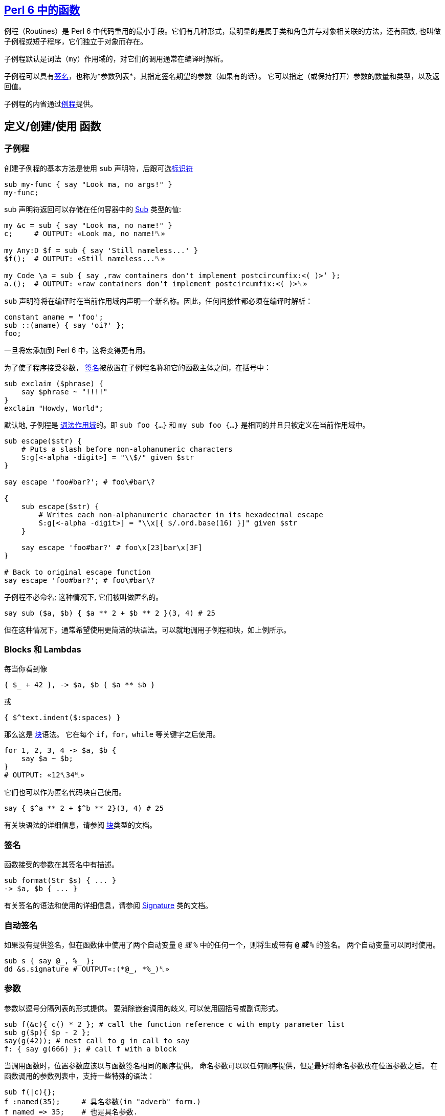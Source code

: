 ==  link:https://docs.perl6.org/language/functions[Perl 6 中的函数]

例程（Routines）是 Perl 6 中代码重用的最小手段。它们有几种形式，最明显的是属于类和角色并与对象相关联的方法，还有函数, 也叫做子例程或短子程序，它们独立于对象而存在。

子例程默认是词法（`my`）作用域的，对它们的调用通常在编译时解析。

子例程可以具有link:https://docs.perl6.org/type/Signature[签名]，也称为*参数列表*，其指定签名期望的参数（如果有的话）。 它可以指定（或保持打开）参数的数量和类型，以及返回值。


子例程的内省通过link:https://docs.perl6.org/type/Routine[例程]提供。

== 定义/创建/使用 函数

=== 子例程

创建子例程的基本方法是使用 `sub` 声明符，后跟可选link:https://docs.perl6.org/language/syntax#Identifiers[标识符]

[source,perl6]
----
sub my-func { say "Look ma, no args!" }
my-func;
----

sub 声明符返回可以存储在任何容器中的  link:https://docs.perl6.org/type/Sub[Sub] 类型的值:

[source,perl6]
----
my &c = sub { say "Look ma, no name!" }
c;     # OUTPUT: «Look ma, no name!␤» 
 
my Any:D $f = sub { say 'Still nameless...' }
$f();  # OUTPUT: «Still nameless...␤» 
 
my Code \a = sub { say ‚raw containers don't implement postcircumfix:<( )>‘ };
a.();  # OUTPUT: «raw containers don't implement postcircumfix:<( )>␤» 
----

`sub` 声明符将在编译时在当前作用域内声明一个新名称。因此，任何间接性都必须在编译时解析：

[source,perl6]
----
constant aname = 'foo';
sub ::(aname) { say 'oi‽' };
foo;
----

一旦将宏添加到 Perl 6 中，这将变得更有用。

为了使子程序接受参数， link:https://docs.perl6.org/type/Signature[签名]被放置在子例程名称和它的函数主体之间，在括号中：

[source,perl6]
----
sub exclaim ($phrase) {
    say $phrase ~ "!!!!"
}
exclaim "Howdy, World";
----

默认地, 子例程是 link:https://docs.perl6.org/syntax/my[词法作用域]的。即 `sub foo {...}` 和 `my sub foo {...}` 是相同的并且只被定义在当前作用域中。

[source,perl6]
----
sub escape($str) {
    # Puts a slash before non-alphanumeric characters
    S:g[<-alpha -digit>] = "\\$/" given $str
}

say escape 'foo#bar?'; # foo\#bar\?

{
    sub escape($str) {
        # Writes each non-alphanumeric character in its hexadecimal escape
        S:g[<-alpha -digit>] = "\\x[{ $/.ord.base(16) }]" given $str
    }

    say escape 'foo#bar?' # foo\x[23]bar\x[3F]
}

# Back to original escape function
say escape 'foo#bar?'; # foo\#bar\?
----

子例程不必命名; 这种情况下, 它们被叫做匿名的。

[source,perl6]
----
say sub ($a, $b) { $a ** 2 + $b ** 2 }(3, 4) # 25
----

但在这种情况下，通常希望使用更简洁的块语法。可以就地调用子例程和块，如上例所示。

=== Blocks 和 Lambdas

每当你看到像

[source,perl6]
----
{ $_ + 42 }, -> $a, $b { $a ** $b }
----

或

[source,perl6]
----
{ $^text.indent($:spaces) }
----

那么这是 link:https://docs.perl6.org/type/Block[块]语法。 它在每个 `if`，`for`，`while` 等关键字之后使用。

[source,perl6]
----
for 1, 2, 3, 4 -> $a, $b {
    say $a ~ $b;
}
# OUTPUT: «12␤34␤» 
----

它们也可以作为匿名代码块自己使用。

[source,perl6]
----
say { $^a ** 2 + $^b ** 2}(3, 4) # 25
----

有关块语法的详细信息，请参阅 link:https://docs.perl6.org/type/Block[块]类型的文档。

=== 签名

函数接受的参数在其签名中有描述。

[source,perl6]
----
sub format(Str $s) { ... }
-> $a, $b { ... }
----

有关签名的语法和使用的详细信息，请参阅  link:https://docs.perl6.org/type/Signature[Signature] 类的文档。

=== 自动签名

如果没有提供签名，但在函数体中使用了两个自动变量 `@_` 或 `%_` 中的任何一个，则将生成带有 `*@_` 或 `*%_` 的签名。 两个自动变量可以同时使用。

[source,perl6]
----
sub s { say @_, %_ };
dd &s.signature # OUTPUT«:(*@_, *%_)␤»
----

=== 参数

参数以逗号分隔列表的形式提供。 要消除嵌套调用的歧义, 可以使用圆括号或副词形式。

[source,perl6]
----
sub f(&c){ c() * 2 }; # call the function reference c with empty parameter list
sub g($p){ $p - 2 };
say(g(42)); # nest call to g in call to say
f: { say g(666) }; # call f with a block
----

当调用函数时，位置参数应该以与函数签名相同的顺序提供。 命名参数可以以任何顺序提供，但是最好将命名参数放在位置参数之后。 在函数调用的参数列表中，支持一些特殊的语法：

[source,perl6]
----
sub f(|c){};
f :named(35);     # 具名参数(in "adverb" form.)
f named => 35;    # 也是具名参数.
f :35named;       # 使用缩写的副词形式的具名参数
f 'named' => 35;  # 不是具名参数, 而是一个 Pair 位置参数
my \c = <a b c>.Capture;
f |c;             # Merge the contents of Capture $c as if they were supplied
----

传递给函数的参数在概念上首先被收集在 Capture 容器中。 关于这些容器的语法和使用的细节可以在  link:https://docs.perl6.org/type/Capture[Capture] 类的文档中找到。

当使用命名参数时，请注意，正常的 List "pair-chaining" 允许在命名参数之间跳过逗号。

[source,perl6]
----
sub f(|c){};
f :dest</tmp/foo> :src</tmp/bar> :lines(512);
f :32x :50y :110z;   # This flavor of "adverb" works, too
f :a:b:c;            # The spaces are also optional.
----

=== 返回值

任何块或例程将把它的最后一个表达式作为返回值提供给调用者。如果  link:https://docs.perl6.org/language/control#return[return] 或 link:https://docs.perl6.org/language/control#return-rw[return-rw] 被调用，它们的参数（如果有的话）将成为返回值。 默认返回值为 link:https://docs.perl6.org/type/Nil[Nil]。

[source,perl6]
----
sub a { 42 };
sub b { say a };
b;
# OUTPUT«42␤»
----

多个返回值作为列表或通过创建 link:https://docs.perl6.org/type/Capture[捕获]返回。 解构可以用于解开多个返回值。

[source,perl6]
----
sub a { 42, 'answer' };
put a.perl;
# OUTPUT«(42, "answer")␤»

my ($n, $s) = a;
put [$s, $n];
# OUTPUT«answer 42␤»

sub b { <a b c>.Capture };
put b.perl;
# OUTPUT«\("a", "b", "c")␤»
----

=== 返回类型约束

Perl 6 有很多方式来指定函数的返回类型：

[source,perl6]
----
sub foo(--> Int)      {}; say &foo.returns; # (Int)
sub foo() returns Int {}; say &foo.returns; # (Int)
sub foo() of Int      {}; say &foo.returns; # (Int)
my Int sub foo()      {}; say &foo.returns; # (Int)
----

尝试返回另外一种类型的值会引起编译错误。

[source,perl6]
----
sub foo() returns Int { "a"; }; foo; # Type check fails
----

注意，`Nil` 和 `Failure` 是免于返回类型约束，并且可以从任何子例程返回，而不管其约束：

[source,perl6]
----
sub foo() returns Int { fail   }; foo; # Failure returned
sub bar() returns Int { return }; bar; # Nil returned
----

=== 多重分派

Perl 6 允许你使用同一个名字但是不同签名写出几个子例程。当子例程按名字被调用时, 运行时环境决定哪一个子例程是最佳匹配, 然后调用那个候选者。你使用 `multi` 声明符来声明每个候选者。

[source,perl6]
----
multi congratulate($name) {
    say "祝你生日快乐, $name";
}

multi congratulate($name, $age) {
    say "祝 $age 岁生日快乐, $name";
}

congratulate 'Camelia'; # 祝你生日快乐, Camelia
congratulate 'Rakudo', 15; # 祝你 15 岁生日快乐, Rakudo
----

分发/分派(dispatch) 可以发生在参数的数量(元数)上, 但是也能发生在类型上:

[source,perl6]
----
multi as-json(Bool $d) { $d ?? 'true' !! 'false' }
multi as-json(Real $d) { ~$d }
multi as-json(@d)      { sprintf '[%s]', @d.map(&as-json).join(', ') }

say as-json([True, 42]); # [true, 42]
----

不带任何指定例程类型的 `multi` 总是默认为 `sub`, 但是你也可以把 `multi` 用在方法(methods)上。那些候选者全都是对象的 `multi` 方法:

[source,perl6]
----
class Congrats {
    multi method congratulate($reason, $name) {
        say "Hooray for your $reason, $name";
    }
}

role BirthdayCongrats {
    multi method congratulate('birthday', $name) {
        say "Happy birthday, $name";
    }
    multi method congratulate('birthday', $name, $age) {
        say "Happy {$age}th birthday, $name";
    }
}

my $congrats = Congrats.new does BirthdayCongrats;

$congrats.congratulate('升职', 'Cindy');   #-> 恭喜你升职,Cindy
$congrats.congratulate('birthday', 'Bob'); #-> Happy birthday, Bob
----

=== proto


link:https://docs.perl6.org/syntax/proto[proto] 从形式上声明了 `multi` 候选者之间的`共性`。 proto 充当作能检查但不会修改参数的包装器。看看这个基本的例子:


[source,perl6]
----
proto congratulate(Str $reason, Str $name, |) {*}
multi congratulate($reason, $name) {
   say "Hooray for your $reason, $name";
}
multi congratulate($reason, $name, Int $rank) {
   say "Hooray for your $reason, $name -- you got rank $rank!";
}

congratulate('being a cool number', 'Fred');     # OK
congratulate('being a cool number', 'Fred', 42); # OK
congratulate('being a cool number', 42);         # Proto match error
----

所有的 `multi congratulate` 都会遵守基本的签名, 这个签名中有两个字符串参数, 后面跟着可选的更多的参数。 `|` 是一个未命名的 `Capture` 形参, 它允许 `multi` 接收额外的参数。第三个 congratulate 调用在编译时失败, 因为第一行的 proto 的签名变成了所有三个 multi congratulate 的共同签名, 而 42 不匹配 `Str`。

[source,perl6]
----
say &congratulate.signature #-> (Str $reason, Str $name, | is raw)
----

你可以给 `proto` 一个函数体, 并且在你想执行 dispatch 的地方放上一个 `{*}`。

[source,perl6]
----
# attempts to notify someone -- returns False if unsuccessful
proto notify(Str $user,Str $msg) {
   my \hour = DateTime.now.hour;
   if hour > 8 or hour < 22 {
      return {*};
   } else {
      # we can't notify someone when they might be sleeping
      return False;
   }
}
----

`{*}` 总是分派给带有参数的候选者。默认参数和类型强制转换会起作用单不会传递。

[source,perl6]
----
proto mistake-proto(Str() $str, Int $number = 42) {*}
multi mistake-proto($str,$number) { say $str.WHAT }
mistake-proto(7,42);   #-> (Int) -- coercions not passed on
mistake-proto('test'); #!> fails -- defaults not passed on
----

== 约定和惯用法

虽然上面描述的调度系统提供了很多灵活性，但是存在一些大多数内部函数以及许多模块中的函数将遵循的约定。 这些将产生一致的外观和感觉。

=== 吞噬约定

也许最重要的是处理 slurpy 列表参数的方式。 大多数时候，函数不会自动展平吞噬(slurpy)列表。 罕见的例外是在列表的列表上没有合理行为的那些函数（例如chrs），或者与已建立的习语有冲突的函数，例如  link:https://docs.perl6.org/routine/pop[pop] 是 link:https://docs.perl6.org/routine/push[push] 的逆操作。

如果你想匹配这个外观和感觉，任何可迭代(Iterable)参数必须使用 `**@slurpy` 逐个元素地打开，有两个细微差别：

-  link:https://docs.perl6.org/language/containers#Scalar_containers[Scalar 容器]内的 Iterable 不计数。
- 在顶层使用 `,` 创建的列表只能计数为一个 Iterable。

这可以通过使用带有 `+` 或 `+@` 而不是 `**`的 slurpy 来实现：

[source,perl6]
----
sub grab(+@a) { "grab $_".say for @a }
----

这非常接近于:

[source,perl6]
----
multi sub grab(**@a) { "grab $_".say for @a }
multi sub grab(\a) {
    a ~~ Iterable and a.VAR !~~ Scalar ?? nextwith(|a) !! nextwith(a,)
}
----

这导致以下行为，称为「单参数规则」，并且理解什么时间调用 slurpy 函数很重要：

[source,perl6]
----
grab(1, 2);      # grab 1 grab 2
grab((1, 2));    # grab 1 grab 2
grab($(1, 2));   # grab 1 2
grab((1, 2), 3); # grab 1 2 grab 3
----

这也使得用户请求的展平感觉一致，无论有没有子列表，或很多

[source,perl6]
----
grab(flat (1, 2), (3, 4));   # grab 1 grab 2 grab 3 grab 4
grab(flat $(1, 2), $(3, 4)); # grab 1 2 grab 3 4
grab(flat (1, 2));           # grab 1 grab 2
grab(flat $(1, 2));          # grab 1 2
----

值得注意的是，在这些情况下将绑定和无符号变量混合在一起需要一点技巧，因为在绑定期间没有使用 Scalar 中间人。

[source,perl6]
----
my $a = (1, 2);  # Normal assignment, equivalent to $(1, 2)
grab($a);       # grab 1 2
my $b := (1, 2); # Binding, $b links directly to a bare (1, 2)
grab($b);       # grab 1 grab 2
my \c = (1, 2);  # Sigilless variables always bind, even with '='
grab(c);        # grab 1 grab 2
----

== 函数是一等对象

函数和其他代码对象可以作为值传递，就像任何其他对象一样。

有几种方法来获取代码对象。 您可以在声明点将其赋值给变量：

[source,perl6]
----
my $square = sub (Numeric $x) { $x * $x }
# and then use it:
say $square(6);    # 36
----

或者，您可以通过使用它前面的 `&` 来引用现有的具名函数。

[source,perl6]
----
sub square($x) { $x * $x };

# get hold of a reference to the function:
my $func = &square
----

这对于高阶函数非常有用，即，将其他函数作为输入的函数。 一个简单高阶函数的是  link:https://docs.perl6.org/type/List#routine_map[map]，它对每个输入元素应用一个函数：

[source,perl6]
----
sub square($x) { $x * $x };
my @squared = map &square,  1..5;
say join ', ', @squared;        # 1, 4, 9, 16, 25
----

=== 中缀形式

要像中缀运算符那样调用具有2个参数的子例程，请使用由 `[` 和 `]` 包围的子例程引用。

[source,perl6]
----
sub plus { $^a + $^b };
say 21 [&plus] 21;
# OUTPUT«42␤»
----

=== 闭包

Perl 6 中的所有代码对象都是闭包，这意味着它们可以从外部作用域引用词法变量。

[source,perl6]
----
sub generate-sub($x) {
    my $y = 2 * $x;
    return sub { say $y };
    #      ^^^^^^^^^^^^^^  inner sub, uses $y
}
my $generated = generate-sub(21);
$generated(); # 42
----

这里 `$y` 是 `generate-sub` 中的词法变量，并且返回的内部子例程使用了 `$y`。 到内部 sub 被调用时，`generate-sub` 已经退出。 然而内部 sub 仍然可以使用 `$y`，因为它关闭了变量。

一个不太明显但有用的闭包示例是使用  link:https://docs.perl6.org/type/List#routine_map[map] 乘以数字列表：

[source,perl6]
----
my $multiply-by = 5;
say join ', ', map { $_ * $multiply-by }, 1..5;     # 5, 10, 15, 20, 25
----

这里传递给 `map` 的块从外部作用域引用变量 `$multiply-by`，使块成为闭包。

没有闭包的语言不能轻易地提供高阶函数，它们像 map 一样易于使用和强大。

=== Routines

例程是遵守  link:https://docs.perl6.org/type/Routine[Routine] 类型的代码对象，最明显的是  https://docs.perl6.org/type/Sub[Sub]，link:https://docs.perl6.org/type/Method[方法]，link:https://docs.perl6.org/type/Regex[正则表达式]和 https://docs.perl6.org/type/Submethod[Submethod]。

他们携带除了 link:https://docs.perl6.org/type/Block[Block]提供的额外的功能：他们可以作为 link:https://docs.perl6.org/language/functions#Multi-dispatch[multis]，你可以link:https://docs.perl6.org/type/Routine#method_wrap[包装]它们，并使用 `return` 提前退出：

[source,perl6]
----
my $keywords = set <if for unless while>;

sub has-keyword(*@words) {
    for @words -> $word {
        return True if $word (elem) $keywords;
    }
    False;
}

say has-keyword 'not', 'one', 'here';       # False
say has-keyword 'but', 'here', 'for';       # True
----

这里 `return` 不仅仅是将离开它所调用的块的内部，而是离开整个程序。 一般来说，块对于 `return` 是透明的，它们附加到外部程序。

例程(Routines)可以是内联的，并且因此为包装设置了障碍。 使用指令 `use soft;` 以防止内联在运行时允许包装。

[source,perl6]
----
sub testee(Int $i, Str $s){
    rand.Rat * $i ~ $s;
}

sub wrap-to-debug(&c){
    say "wrapping {&c.name} with arguments {&c.signature.perl}";
    &c.wrap: sub (|args){
        note "calling {&c.name} with {args.gist}";
        my \ret-val := callwith(|args);
        note "returned from {&c.name} with return value {ret-val.perl}";
        ret-val
    }
}

my $testee-handler = wrap-to-debug(&testee);
# OUTPUT«wrapping testee with arguments :(Int $i, Str $s)»

say testee(10, "ten");
# OUTPUT«calling testee with \(10, "ten")␤returned from testee with return value "6.151190ten"␤6.151190ten»
&testee.unwrap($testee-handler);
say testee(10, "ten");
# OUTPUT«6.151190ten␤»
----

=== 定义操作符

操作符只是有趣名字的子例程。 有趣的名称由类别名称（中缀，前缀，后缀，环缀，后环缀）组成，后面跟着冒号，以及一个或多个操作符名称的列表（在环缀和后环缀的情况下为两个组件）。

这既适用于向现有运算符添加多个候选项，也适用于定义新的运算符。 在后一种情况下，新子例程的定义自动将新运算符安装到 语法(grammar)中，但仅在当前词法作用域中。 通过 `use` 或 `import` 导入操作符也使其可用。

[source,perl6]
----
# adding a multi candidate to an existing operator:
multi infix:<+>(Int $x, "same") { 2 * $x };
say 21 + "same";            # 42

# 定义一个新的操作符
sub postfix:<!>(Int $x where { $x >= 0 }) { [*] 1..$x };
say 6!;                     # 720
----

运算符声明变得尽快可用，因此您甚至可以递归到刚才定义的运算符中，如果您真的想要：

[source,perl6]
----
sub postfix:<!>(Int $x where { $x >= 0 }) {
    $x == 0 ?? 1 !! $x * ($x - 1)!
}
say 6!;                     # 720
----

环缀和后环缀操作符由两个分隔符组成，一个开口和一个闭合。

[source,perl6]
----
sub circumfix:<START END>(*@elems) {
    "start", @elems, "end"
}

say START 'a', 'b', 'c' END;        # start a b c end
----

后环缀也接收这个术语，在它们被作为参数解析之后：

[source,perl6]
----
sub postcircumfix:<!! !!>($left, $inside) {
    "$left -> ( $inside )"
}
say 42!! 1 !!;      # 42 -> ( 1 )
----

块可以直接赋值给操作符名。 使用变量声明符，并在操作符名前加上一个 `&` 符号。

[source,perl6]
----
my &infix:<ieq> = -> |l { [eq] l>>.fc };
say "abc" ieq "Abc";
# OUTPUT«True␤»
----

=== 优先级

Perl 6 中的运算符优先级相对于现有运算符指定。 `is tighter`、`is equiv` 和 `is looser` 特性能使用一个运算符提供，新的运算符优先级与之相关。 可以应用更多的特征。

例如，`infix:<*>` 的优先级高于 `infix:<+>`，并且在中间挤压一个像这样：

[source,perl6]
----
sub infix:<!!>($a, $b) is tighter(&infix:<+>) {
    2 * ($a + $b)
}

say 1 + 2 * 3 !! 4;     # 21
----

这里 `1 + 2 * 3 !! 4` 被解析为 `1 + ((2 * 3) !! 4)`，因为新的 `!!` 运算符的优先级在 `+` 和 `*` 之间。

可以使用下面的代码实现相同的效果:

[source,perl6]
----
sub infix:<!!>($a,$b) is looser(&infix:<x>) { ... }
----

要将新运算符置于与现有运算符相同的优先级别上，请使用 `is equiv(&other-operator)`。

=== 结合性

当同一个操作符在一行中连续出现多次时，有多种可能的解释。 例如

[source,perl6]
----
1 + 2 + 3
----

能被解析为

[source,perl6]
----
(1 + 2) + 3 # 左结合性
----

或者解析为

[source,perl6]
----
1 + (2 + 3) # 右结合性
----

对于实数的加法，区别有点模糊，因为 `+` 是 link:https://en.wikipedia.org/wiki/Associative_property[数学上相关的]。

但对其他运算符来说它很重要。 例如对于指数/幂运算符，`infix:<**>`：

[source,perl6]
----
say 2 ** (2 ** 3);      # 256
say (2 ** 2) ** 3;      # 64
----

Perl 6 拥有以下可能的结合性配置：

.Table Assoc
|===
|A	|Assoc	|Meaning of $a ! $b ! $c 

|L	
|left	
|($a ! $b) ! $c          

|R	
|right	
|$a ! ($b ! $c)          

|N	
|non	
|ILLEGAL                 

|C	
|chain	
|($a ! $b) and ($b ! $c) 

|X	
|list	
|infix:<!>($a; $b; $c)   
|===

您可以使用 `is assoc` trait 指定运算符的结合性，其中 `left` 是默认的结合性。

[source,perl6]
----
sub infix:<§>(*@a) is assoc<list> {
    '(' ~ @a.join('|') ~ ')';
}

say 1 § 2 § 3;      # (1|2|3)
----

=== Traits

特性（*traits*）是在编译时运行以修改类型，变量，例程，属性或其他语言对象的行为的子例程。

traits 的例子有：

[source,perl6]
----
class ChildClass is ParentClass { ... }
#                ^^ trait, with argument ParentClass
has $.attrib is rw;
#            ^^^^^  trait with name 'rw'
class SomeClass does AnotherRole { ... }
#               ^^^^ trait
has $!another-attribute handles <close>;
#                       ^^^^^^^ trait
----

还有之前章节中的 `is tighter`、`is looser`、`is equiv`、`is assoc` 等。

Traits 是 `trait_mod<VERB>` 形式的 subs, 其中  `VERB` 代表像 `is`、`does`、`handles` 那样的名字。它接受修改后的东西作为参数, 还有名字作为具名参数。

[source,perl6]
----
multi sub trait_mod:<is>(Routine $r, :$doubles!) {
    $r.wrap({
        2 * callsame;
    });
}

sub square($x) is doubles {
    $x * $x;
}

say square 3;       # 18
----

请参阅内置常规性状文档的 link:https://docs.perl6.org/type/Routine[类型例程]。

=== 重新分派

在某些情况下，例程可能想从链中调用下一个方法。 这个链可以是类层次结构中的父类的列表，或者它可以是来自多分派的较不具体的 multi 候选者，或者它可以是来自`wrap`的内部例程。

在所有这些情况下，您可以使用 `callwith` 通过您自己选择的参数调用链中的下一个例程。

[source,perl6]
----
multi a(Any $x) {
    say "Any $x";
    return 5;
}
multi a(Int $x) {
    say "Int $x";
    my $res = callwith($x + 1);
    say "Back in Int with $res";
}

a 1;
# OUTPUT:
# Int 1
# Any 2
# Back in Int with 5
----

这里，`a 1` 首先调用最具体的 `Int` 候选者，并且 `callwith` 重新调度到较不具体的 `Any` 候选者。

通常，重新分派传递和调用者接收到的相同的参数，因此有一个特殊的例程：`callsame`。

[source,perl6]
----
multi a(Any $x) {
    say "Any $x";
    return 5;
}
multi a(Int $x) {
    say "Int $x";
    my $res = callsame;
    say "Back in Int with $res";
}

a 1;        # Int 1\n Any 1\n Back in Int with 5
----

另一个常见的用例是重新分派到链中的下一个例程，之后不执行任何其他操作。 这就是为什么我们有 `nextwith` 和 `nextsame`，它使用任意的参数调用下一个例程（`nextwith`）或与调用者接收（`nextsame`）相同的参数，但不会返回给调用者。 或者对其进行不同的措辞，`nextsame` 和 `nextwith` 变体用下一个候选项替换当前的调用帧(callframe)。

[source,perl6]
----
multi a(Any $x) {
    say "Any $x";
    return 5;
}
multi a(Int $x) {
    say "Int $x";
    nextsame;
    say "back in a";    # never executed, because 'nextsame' doesn't return
}

a 1;        # Int 1\n Any 1
----

如前所述，multi sub 不是唯一能在 call，call me，nextwith 和 next 中有帮助的情况。 下面是是调度到包装的例程：

[source,perl6]
----
# enable wrapping:
use soft;

# function to be wrapped:
sub square-root($x) { $x.sqrt }

&square-root.wrap(sub ($num) {
   nextsame if $num >= 0;
   1i * callwith(abs($num));
});

say square-root(4);     # 2
say square-root(-4);    # 0+2i
----

最后一个用例是从父类中重分派给方法。

[source,perl6]
----
class LoggedVersion is Version {
    method new(|c) {
        note "New version object created with arguments " ~ c.perl;
        nextsame;
    }
}

say LoggedVersion.new('1.0.2');
----

如果你需要对被包装的代码进行多次调用或获得一个引用，例如内省它，你可以使用 `nextcallee`。

[source,perl6]
----
sub power-it($x) { $x * $x }
sub run-it-again-and-again($x) {
    my &again = nextcallee;
    again again $x;
}

&power-it.wrap(&run-it-again-and-again);
say power-it(5);    # 625
----

=== 强制类型

强制类型可以帮助您在例程中拥有特定类型，但接受更宽的输入。 当调用例程时，参数将自动转换为较窄的类型。

[source,perl6]
----
sub double(Int(Cool) $x) {
    2 * $x
}

say double '21'; # 42
say double Any;  # Type check failed in binding $x; expected 'Cool' but got 'Any'
----

这里的 `Int` 是参数将被强制的目标类型，而 `Cool` 是例程接受的作为输入的类型。

如果接受的输入类型为 `Any`，则可以将 `Int(Any)` 缩写为 `Int()`。

强制只需查找与目标类型具有相同名称的方法即可。 所以你可以为你自己的类型定义强制，像这样：

[source,perl6]
----
class Bar {...}

class Foo {
   has $.msg = "I'm a foo!";

   method Bar {
       Bar.new(:msg($.msg ~ ' But I am now Bar.'));
   }
}

class Bar {
   has $.msg;
}

sub print-bar(Bar() $bar) {
   say $bar.WHAT; # (Bar)
   say $bar.msg;  # I'm a foo! But I am now Bar.
}

print-bar Foo.new;
----

强制类型应该在类型工作的任何地方工作，但 Rakudo 当前（2015.02）仅针对子例程参数实现了它们。

== sub MAIN

具有特殊名称 MAIN 的 sub 在所有相关 parsers 之后执行，并且其签名是可以解析命令行参数的装置。 支持 multi 方法，如果未提供命令行参数，则会自动生成并显示使用方法。 所有命令行参数在  link:https://docs.perl6.org/language/variables#Dynamic_variables[@*ARGS] 中也可用，它可以在被 MAIN 处理之前进行变换。

`MAIN` 的返回值被忽略。 要提供除 0 以外的退出代码，请调用  link:https://docs.perl6.org/routine/exit[exit]。

[source,perl6]
----
sub MAIN( Int :$length = 24,
           :file($data) where { .IO.f // die "file not found in $*CWD" } = 'file.dat',
           Bool :$verbose )
{
    say $length if $length.defined;
    say $data   if $data.defined;
    say 'Verbosity ', ($verbose ?? 'on' !! 'off');

    exit 1;
}
----

== sub USAGE

如果对于给定的命令行参数没有找到 `MAIN` 的多个候选者，则调用 sub `USAGE`。 如果没有找到此类方法，则输出生成的使用消息。

[source,perl6]
----
sub MAIN(Int $i){ say $i == 42 ?? 'answer' !! 'dunno' }

sub USAGE(){
print Q:c:to/EOH/;
Usage: {$*PROGRAM-NAME} [number]

Prints the answer or 'dunno'.
EOH
}
----
